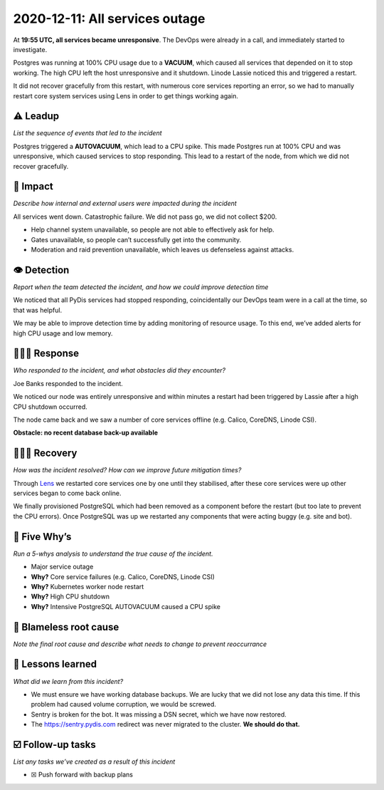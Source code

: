 2020-12-11: All services outage
===============================

At **19:55 UTC, all services became unresponsive**. The DevOps were
already in a call, and immediately started to investigate.

Postgres was running at 100% CPU usage due to a **VACUUM**, which caused
all services that depended on it to stop working. The high CPU left the
host unresponsive and it shutdown. Linode Lassie noticed this and
triggered a restart.

It did not recover gracefully from this restart, with numerous core
services reporting an error, so we had to manually restart core system
services using Lens in order to get things working again.

⚠️ Leadup
---------

*List the sequence of events that led to the incident*

Postgres triggered a **AUTOVACUUM**, which lead to a CPU spike. This
made Postgres run at 100% CPU and was unresponsive, which caused
services to stop responding. This lead to a restart of the node, from
which we did not recover gracefully.

🥏 Impact
---------

*Describe how internal and external users were impacted during the
incident*

All services went down. Catastrophic failure. We did not pass go, we did
not collect $200.

-  Help channel system unavailable, so people are not able to
   effectively ask for help.
-  Gates unavailable, so people can’t successfully get into the
   community.
-  Moderation and raid prevention unavailable, which leaves us
   defenseless against attacks.

👁️ Detection
------------

*Report when the team detected the incident, and how we could improve
detection time*

We noticed that all PyDis services had stopped responding,
coincidentally our DevOps team were in a call at the time, so that was
helpful.

We may be able to improve detection time by adding monitoring of
resource usage. To this end, we’ve added alerts for high CPU usage and
low memory.

🙋🏿‍♂️ Response
----------------

*Who responded to the incident, and what obstacles did they encounter?*

Joe Banks responded to the incident.

We noticed our node was entirely unresponsive and within minutes a
restart had been triggered by Lassie after a high CPU shutdown occurred.

The node came back and we saw a number of core services offline
(e.g. Calico, CoreDNS, Linode CSI).

**Obstacle: no recent database back-up available**

🙆🏽‍♀️ Recovery
-----------------

*How was the incident resolved? How can we improve future mitigation
times?*

Through `Lens <https://k8slens.dev/>`__ we restarted core services one
by one until they stabilised, after these core services were up other
services began to come back online.

We finally provisioned PostgreSQL which had been removed as a component
before the restart (but too late to prevent the CPU errors). Once
PostgreSQL was up we restarted any components that were acting buggy
(e.g. site and bot).

🔎 Five Why’s
-------------

*Run a 5-whys analysis to understand the true cause of the incident.*

-  Major service outage
-  **Why?** Core service failures (e.g. Calico, CoreDNS, Linode CSI)
-  **Why?** Kubernetes worker node restart
-  **Why?** High CPU shutdown
-  **Why?** Intensive PostgreSQL AUTOVACUUM caused a CPU spike

🌱 Blameless root cause
-----------------------

*Note the final root cause and describe what needs to change to prevent
reoccurrance*

🤔 Lessons learned
------------------

*What did we learn from this incident?*

-  We must ensure we have working database backups. We are lucky that we
   did not lose any data this time. If this problem had caused volume
   corruption, we would be screwed.
-  Sentry is broken for the bot. It was missing a DSN secret, which we
   have now restored.
-  The https://sentry.pydis.com redirect was never migrated to the
   cluster. **We should do that.**

☑️ Follow-up tasks
------------------

*List any tasks we’ve created as a result of this incident*

-  ☒ Push forward with backup plans
